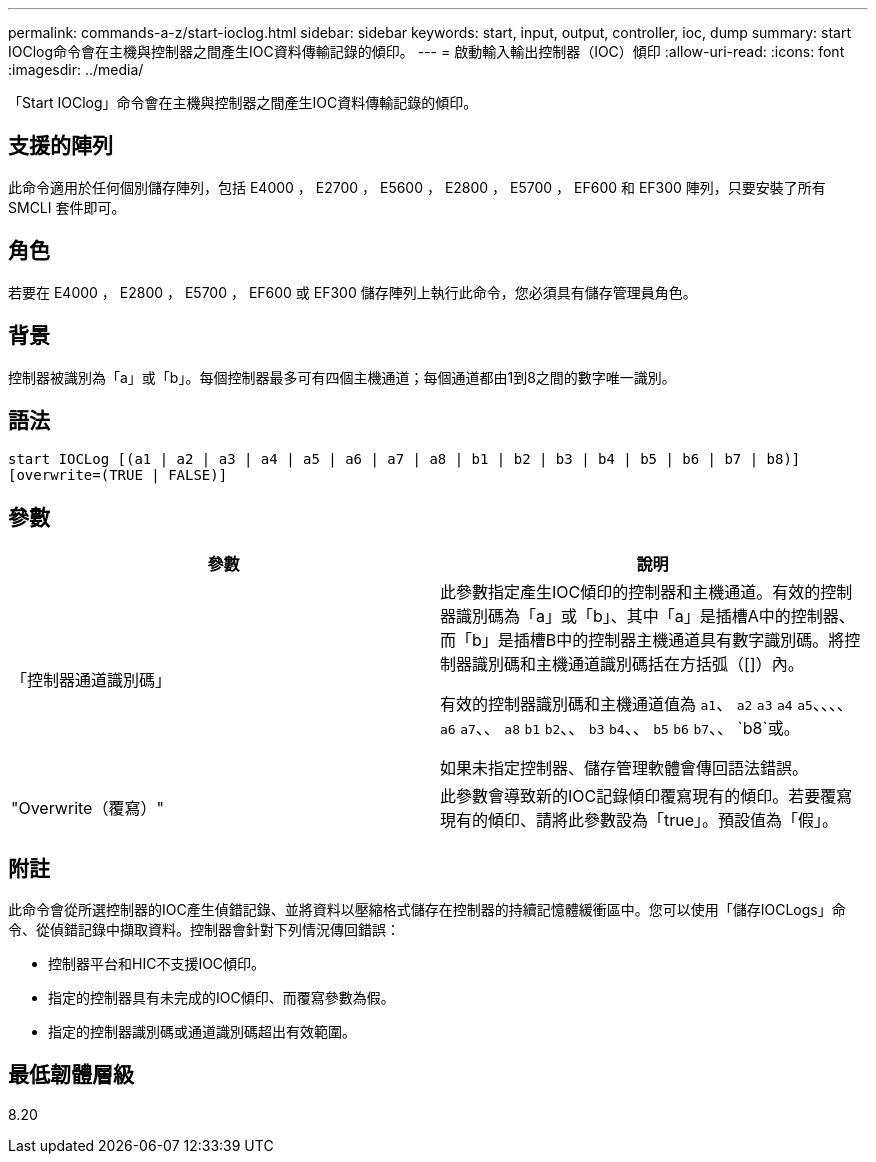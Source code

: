 ---
permalink: commands-a-z/start-ioclog.html 
sidebar: sidebar 
keywords: start, input, output, controller, ioc, dump 
summary: start IOClog命令會在主機與控制器之間產生IOC資料傳輸記錄的傾印。 
---
= 啟動輸入輸出控制器（IOC）傾印
:allow-uri-read: 
:icons: font
:imagesdir: ../media/


[role="lead"]
「Start IOClog」命令會在主機與控制器之間產生IOC資料傳輸記錄的傾印。



== 支援的陣列

此命令適用於任何個別儲存陣列，包括 E4000 ， E2700 ， E5600 ， E2800 ， E5700 ， EF600 和 EF300 陣列，只要安裝了所有 SMCLI 套件即可。



== 角色

若要在 E4000 ， E2800 ， E5700 ， EF600 或 EF300 儲存陣列上執行此命令，您必須具有儲存管理員角色。



== 背景

控制器被識別為「a」或「b」。每個控制器最多可有四個主機通道；每個通道都由1到8之間的數字唯一識別。



== 語法

[source, cli]
----
start IOCLog [(a1 | a2 | a3 | a4 | a5 | a6 | a7 | a8 | b1 | b2 | b3 | b4 | b5 | b6 | b7 | b8)]
[overwrite=(TRUE | FALSE)]
----


== 參數

[cols="2*"]
|===
| 參數 | 說明 


 a| 
「控制器通道識別碼」
 a| 
此參數指定產生IOC傾印的控制器和主機通道。有效的控制器識別碼為「a」或「b」、其中「a」是插槽A中的控制器、而「b」是插槽B中的控制器主機通道具有數字識別碼。將控制器識別碼和主機通道識別碼括在方括弧（[]）內。

有效的控制器識別碼和主機通道值為 `a1`、 `a2` `a3` `a4` `a5`、、、、 `a6` `a7`、、 `a8` `b1` `b2`、、 `b3` `b4`、、 `b5` `b6` `b7`、、 `b8`或。

如果未指定控制器、儲存管理軟體會傳回語法錯誤。



 a| 
"Overwrite（覆寫）"
 a| 
此參數會導致新的IOC記錄傾印覆寫現有的傾印。若要覆寫現有的傾印、請將此參數設為「true」。預設值為「假」。

|===


== 附註

此命令會從所選控制器的IOC產生偵錯記錄、並將資料以壓縮格式儲存在控制器的持續記憶體緩衝區中。您可以使用「儲存IOCLogs」命令、從偵錯記錄中擷取資料。控制器會針對下列情況傳回錯誤：

* 控制器平台和HIC不支援IOC傾印。
* 指定的控制器具有未完成的IOC傾印、而覆寫參數為假。
* 指定的控制器識別碼或通道識別碼超出有效範圍。




== 最低韌體層級

8.20
